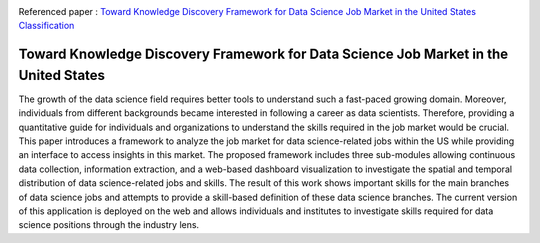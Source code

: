 |ResearchGate| |arxiv| |GitHublicense| |Demo| |twitter|


Referenced paper : `Toward Knowledge Discovery Framework for Data Science Job Market in the United States
Classification <https://arxiv.org/abs/1805.01890>`__

|pic|

Toward Knowledge Discovery Framework for Data Science Job Market in the United States
======================================================================================

The growth of the data science field requires better tools to understand such a fast-paced growing domain. Moreover, individuals from different backgrounds became interested in following a career as data scientists. Therefore, providing a quantitative guide for individuals and organizations to understand the skills required in the job market would be crucial. This paper introduces a framework to analyze the job market for data science-related jobs within the US while providing an interface to access insights in this market. The proposed framework includes three sub-modules allowing continuous data collection, information extraction, and a web-based dashboard visualization to investigate the spatial and temporal distribution of data science-related jobs and skills. The result of this work shows important skills for the main branches of data science jobs and attempts to provide a skill-based definition of these data science branches. The current version of this application is deployed on the web and allows individuals and institutes to investigate skills required for data science positions through the industry lens.


.. |pic| image:: docs/animation.gif

.. |Demo| image:: https://img.shields.io/badge/Demo-V.1.1-orange
     :target: https://dsi-usa2.herokuapp.com/

.. |arxiv| image:: https://img.shields.io/badge/arXiv-2106.11077-red.svg
    :target: https://arxiv.org/abs/2106.11077
    
.. |GitHublicense| image:: https://img.shields.io/badge/licence-GPL-blue.svg
   :target: ./LICENSE

.. |ResearchGate| image:: https://img.shields.io/badge/ResearchGate-blue.svg?style=flat
   :target: https://www.researchgate.net/publication/352465534_Toward_Knowledge_Discovery_Framework_for_Data_Science_Job_Market_in_the_United_States

.. |twitter| image:: https://img.shields.io/twitter/url/http/shields.io.svg?style=social
    :target: https://twitter.com/intent/tweet?text=Toward%20Knowledge%20Discovery%20Framework%20for%20Data%20Science%20Job%20Market%20in%20the%20United%20States%0aGitHub:&url=https://github.com/mojtaba-Hsafa/project-data-science-jobs&hashtags=Job,market,DataScientists,MachineLearning,USA,
